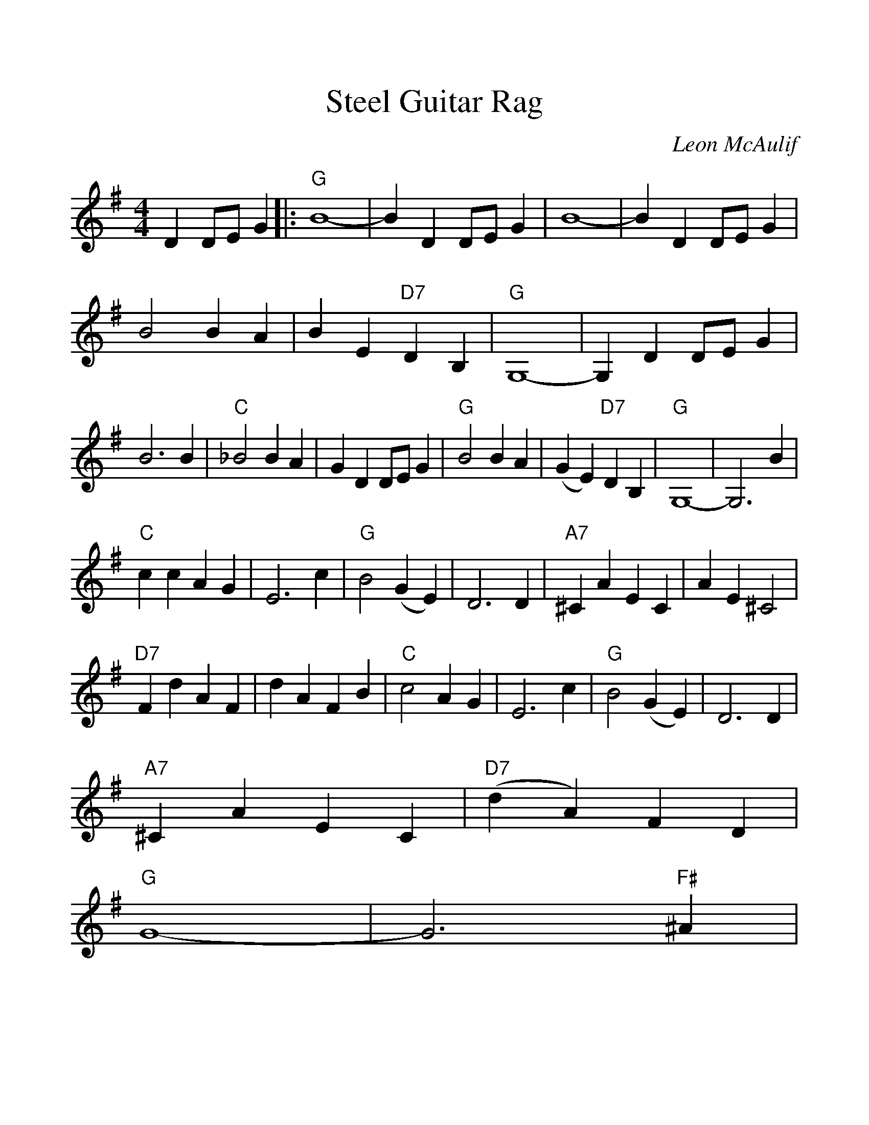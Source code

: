 %%scale 1.15
%%format dulcimer.fmt
%%barsperline 6
X: 1
T:Steel Guitar Rag
C:Leon McAulif
M:4/4
L:1/4
K:G
DD/2E/2G|:"G"B4-|BD D/2E/2 G| B4-|BD D/2E/2G|
B2BA|BE"D7"DB,|"G"G,4-|G,DD/2E/2G|
B3B|"C"_B2BA|GDD/2E/2G|"G"B2BA|(GE)"D7"DB,|"G"G,4-|G,3B|
"C"ccAG|E3c|"G"B2(GE)|D3D|"A7"^CAEC|AE^C2|
"D7"FdAF|dAFB|"C"c2AG|E3c|"G"B2(GE)|D3D|
"A7"^CAEC|"D7"(dA)FD|
"G"G4-|G3"F#"^A|
"G"BgdB|gdB"F#"^A|"G"BgdB|g3"F#"^A|"G"BgdB|gdB^E|
"D7"FdAF|d3"F#"^A|"G"BgdB|gdB^D|"C"EcGE|"Cm"c3/2c/2 c/2 c/2 c|
"G"B2BB|"D7"d2dd
|1."G"g4-|gDD/2E/2G:|2."G"g4-|g||